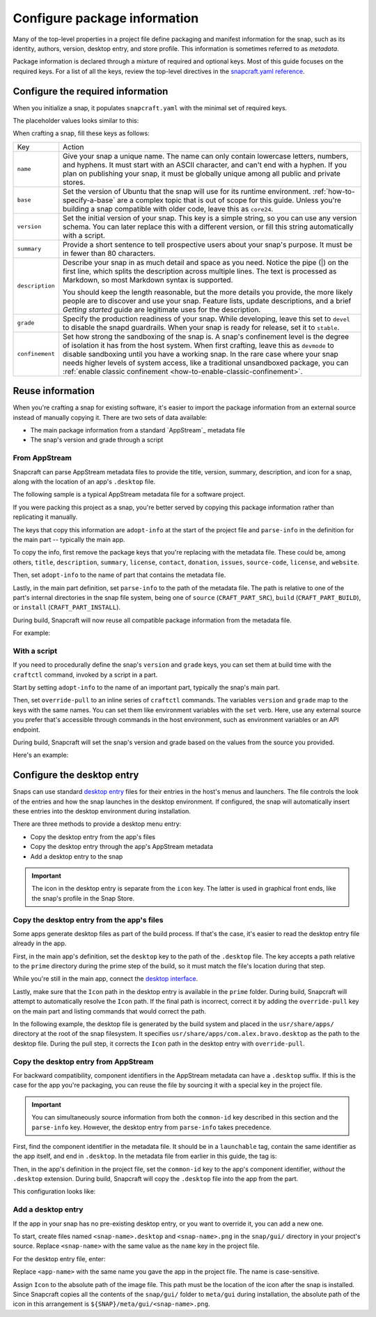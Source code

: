 .. _how-to-configure-package-information:

Configure package information
=============================

Many of the top-level properties in a project file define packaging and manifest
information for the snap, such as its identity, authors, version, desktop entry, and
store profile. This information is sometimes referred to as *metadata*.

Package information is declared through a mixture of required and optional keys. Most of
this guide focuses on the required keys. For a list of all the keys, review the
top-level directives in the `snapcraft.yaml reference
<https://snapcraft.io/docs/snapcraft-yaml-schema#p-21225-top-level-directives>`_.


Configure the required information
----------------------------------

When you initialize a snap, it populates ``snapcraft.yaml`` with the minimal set of
required keys.

The placeholder values looks similar to this:

.. code-block:: yaml
    :caption: snapcraft.yaml

    name: newtest
    base: core24
    version: '0.1'
    summary: Single-line elevator pitch for your amazing snap
    description: |
      This is my-snap's description. You have a paragraph or two to tell the
      most important story about your snap. Keep it under 100 words though,
      we live in tweetspace and your description wants to look good in the snap
      store.

    grade: devel
    confinement: devmode

    parts:
      my-part:
        plugin: nil

When crafting a snap, fill these keys as follows:

.. For help on choosing a name and registering it on the Snap Store, see `Registering your app name <>`_.

.. list-table::

    * - Key
      - Action
    * - ``name``
      - Give your snap a unique name. The name can only contain lowercase letters,
        numbers, and hyphens. It must start with an ASCII character, and can't end with
        a hyphen. If you plan on publishing your snap, it must be globally unique among
        all public and private stores.
    * - ``base``
      - Set the version of Ubuntu that the snap will use for its runtime environment.
        :ref:`how-to-specify-a-base` are a complex topic that is out of scope for this
        guide. Unless you're building a snap compatible with older code, leave this as
        ``core24``.
    * - ``version``
      - Set the initial version of your snap. This key is a simple string, so you can
        use any version schema. You can later replace this with a different version, or
        fill this string automatically with a script.
    * - ``summary``
      - Provide a short sentence to tell prospective users about your snap's purpose. It
        must be in fewer than 80 characters.
    * - ``description``
      - Describe your snap in as much detail and space as you need. Notice the pipe (|)
        on the first line, which splits the description across multiple lines. The text
        is processed as Markdown, so most Markdown syntax is supported.

        You should keep the length reasonable, but the more details you provide, the
        more likely people are to discover and use your snap. Feature lists, update
        descriptions, and a brief *Getting started* guide are legitimate uses for the
        description.
    * - ``grade``
      - Specify the production readiness of your snap. While developing, leave this set
        to ``devel`` to disable the snapd guardrails. When your snap is ready for
        release, set it to ``stable``.
    * - ``confinement``
      - Set how strong the sandboxing of the snap is. A snap's confinement level is the
        degree of isolation it has from the host system. When first crafting, leave this
        as ``devmode`` to disable sandboxing until you have a working snap. In the rare
        case where your snap needs higher levels of system access, like a traditional
        unsandboxed package, you can :ref:`enable classic confinement
        <how-to-enable-classic-confinement>`.


Reuse information
-----------------

When you're crafting a snap for existing software, it's easier to import the
package information from an external source instead of manually copying it. There
are two sets of data available:

- The main package information from a standard `AppStream`_ metadata file
- The snap's version and grade through a script


.. _how-to-configure-package-information-from-appstream:

From AppStream
~~~~~~~~~~~~~~

Snapcraft can parse AppStream metadata files to provide the title, version, summary,
description, and icon for a snap, along with the location of an app's ``.desktop`` file.

The following sample is a typical AppStream metadata file for a software project.

.. code-block:: xml
    :caption: bravo.metainfo.xml

    <?xml version="1.0" encoding="UTF-8"?>
    <component type="desktop-app">
      <id>com.alex.bravo</id>
      <name>Bravo</name>
      <project_license>GPL-3.0+</project_license>
      <summary>Single-line elevator pitch for your amazing app</summary>
      <description>
        This is apps's description. A paragraph or two to tell the most
        important story about it.
      </description>
      <icon type="local">assets/icon.png</icon>
      <launchable type="desktop-id">com.alex.bravo.desktop</launchable>
      <releases>
          <release date="2025-01-01" version="1.5.3"/>
      </releases>
      <update_contact>alex@example.com</update_contact>
      <url type="homepage">https://example.com</url>
      <url type="bugtracker">https://example.com/issues</url>
      <url type="vcs-browser">https://github.com/alex/bravo</url>
      <url type="translate">https://example.com</url>
      <url type="donation">https://example.com/donate</url>
    </component>

If you were packing this project as a snap, you're better served by copying this
package information rather than replicating it manually.

The keys that copy this information are ``adopt-info`` at the start of the project file
and ``parse-info`` in the definition for the main part -- typically the main app.

To copy the info, first remove the package keys that you're replacing with the metadata
file. These could be, among others, ``title``, ``description``, ``summary``,
``license``, ``contact``, ``donation``, ``issues``, ``source-code``, ``license``, and
``website``.

Then, set ``adopt-info`` to the name of part that contains the metadata file.

Lastly, in the main part definition, set ``parse-info`` to the path of the metadata
file. The path is relative to one of the part's internal directories in the snap file
system, being one of ``source`` (``CRAFT_PART_SRC``), ``build`` (``CRAFT_PART_BUILD``),
or ``install`` (``CRAFT_PART_INSTALL``).

During build, Snapcraft will now reuse all compatible package information from the
metadata file.

For example:

.. code-block:: yaml
    :caption: snapcraft.yaml
    :emphasize-lines: 2, 13

    name: bravo
    adopt-info: bravo-part

    apps:
      bravo:
        command: bravo

    parts:
      bravo-part:
        plugin: dump
        source: https://github.com/alex/bravo.git
        parse-info:
          - usr/share/metainfo/com.alex.bravo.appdata.xml


With a script
~~~~~~~~~~~~~

If you need to procedurally define the snap's ``version`` and ``grade`` keys, you can
set them at build time with the ``craftctl`` command, invoked by a script in a part.

Start by setting ``adopt-info`` to the name of an important part, typically the snap's
main part.

Then, set ``override-pull`` to an inline series of ``craftctl`` commands. The
variables ``version`` and ``grade`` map to the keys with the same names. You can set
them like environment variables with the ``set`` verb. Here, use any external source you
prefer that's accessible through commands in the host environment, such as environment
variables or an API endpoint.

During build, Snapcraft will set the snap's version and grade based on the values
from the source you provided.

Here's an example:

.. code-block:: yaml
    :caption: snapcraft.yaml
    :emphasize-lines: 2, 9-12

    name: bravo
    adopt-info: bravo-part

    ...

    parts:
      bravo-part:
        plugin: dump
        source: https://github.com/alex/bravo.git
        override-pull: |
          craftctl default
          craftctl set version="1.5.3"
          craftctl set grade="stable"


Configure the desktop entry
---------------------------

Snaps can use standard `desktop entry
<https://specifications.freedesktop.org/desktop-entry-spec/latest>`_ files for their
entries in the host's menus and launchers. The file controls the look of the entries and
how the snap launches in the desktop environment. If configured, the snap will
automatically insert these entries into the desktop environment during installation.

There are three methods to provide a desktop menu entry:

- Copy the desktop entry from the app's files
- Copy the desktop entry through the app's AppStream metadata
- Add a desktop entry to the snap

.. important::

    The icon in the desktop entry is separate from the ``icon`` key. The latter is used
    in graphical front ends, like the snap's profile in the Snap Store.


Copy the desktop entry from the app's files
~~~~~~~~~~~~~~~~~~~~~~~~~~~~~~~~~~~~~~~~~~~

Some apps generate desktop files as part of the build process. If that's the case, it's
easier to read the desktop entry file already in the app.

First, in the main app's definition, set the ``desktop`` key to the path of the
``.desktop`` file. The key accepts a path relative to the ``prime`` directory during the
prime step of the build, so it must match the file's location during that step.

While you're still in the main app, connect the `desktop interface
<https://snapcraft.io/docs/desktop-interface>`_.

Lastly, make sure that the ``Icon`` path in the desktop entry is available in the
``prime`` folder. During build, Snapcraft will attempt to automatically resolve the
``Icon`` path. If the final path is incorrect, correct it by adding the
``override-pull`` key on the main part and listing commands that would correct the path.

In the following example, the desktop file is generated by the build system and placed
in the ``usr/share/apps/`` directory at the root of the snap filesystem. It specifies
``usr/share/apps/com.alex.bravo.desktop`` as the path to the desktop file. During the
pull step, it corrects the ``Icon`` path in the desktop entry with ``override-pull``.

.. code-block:: yaml
    :caption: snapcraft.yaml

    ...

    apps:
      bravo:
        command: desktop-launch $SNAP/usr/bin/com.alex.bravo
        desktop: usr/share/apps/com.alex.bravo.desktop
        plugs:
          - desktop
          - desktop-legacy

    parts:
      bravo:
        plugin: meson
        meson-parameters: [--prefix=/snap/bravo/current/usr]
        override-pull: |
          craftctl pull

          # Point icon to the correct location
          sed -i.bak -e \
          's|Icon=com.alex.bravo|Icon=/usr/share/icons/hicolor/scalable/apps/com.alex.bravo.svg|g' \
          data/com.alex.bravo.desktop.in


Copy the desktop entry from AppStream
~~~~~~~~~~~~~~~~~~~~~~~~~~~~~~~~~~~~~

For backward compatibility, component identifiers in the AppStream metadata can have a
``.desktop`` suffix. If this is the case for the app you're packaging, you can reuse the
file by sourcing it with a special key in the project file.

.. important::

    You can simultaneously source information from both the ``common-id`` key described
    in this section and the ``parse-info`` key. However, the desktop entry from
    ``parse-info`` takes precedence.

First, find the component identifier in the metadata file. It should be in a
``launchable`` tag, contain the same identifier as the app itself, and end in
``.desktop``. In the metadata file from earlier in this guide, the tag is:

.. code-block:: xml
    :caption: bravo.metainfo.xml

    <launchable type="desktop-id">com.alex.bravo.desktop</launchable>

Then, in the app's definition in the project file, set the ``common-id`` key to the
app's component identifier, *without* the ``.desktop`` extension. During build,
Snapcraft will copy the ``.desktop`` file into the app from the part.

This configuration looks like:

.. code-block:: yaml
    :caption: snapcraft.yaml
    :emphasize-lines: 7

    name: bravo
    adopt-info: bravo-part

    apps:
      bravo:
        command: bravo
        common-id: com.alex.bravo

    parts:
      bravo-part:
        plugin: dump
        source: https://github.com/alex/bravo.git


Add a desktop entry
~~~~~~~~~~~~~~~~~~~

If the app in your snap has no pre-existing desktop entry, or you want to override it,
you can add a new one.

To start, create files named ``<snap-name>.desktop`` and ``<snap-name>.png`` in the
``snap/gui/`` directory in your project's source. Replace ``<snap-name>`` with the same
value as the ``name`` key in the project file.

For the desktop entry file, enter:

.. code-block:: desktop
    :caption: .desktop file

    [Desktop Entry]
    Exec=<app-name>
    Icon=${SNAP}/meta/gui/<snap-name>.png

Replace ``<app-name>`` with the same name you gave the app in the project file. The
name is case-sensitive.

Assign ``Icon`` to the absolute path of the image file. This path must be the location
of the icon after the snap is installed. Since Snapcraft copies all the contents of the
``snap/gui/`` folder to ``meta/gui`` during installation, the absolute path of the icon
in this arrangement is ``${SNAP}/meta/gui/<snap-name>.png``.
